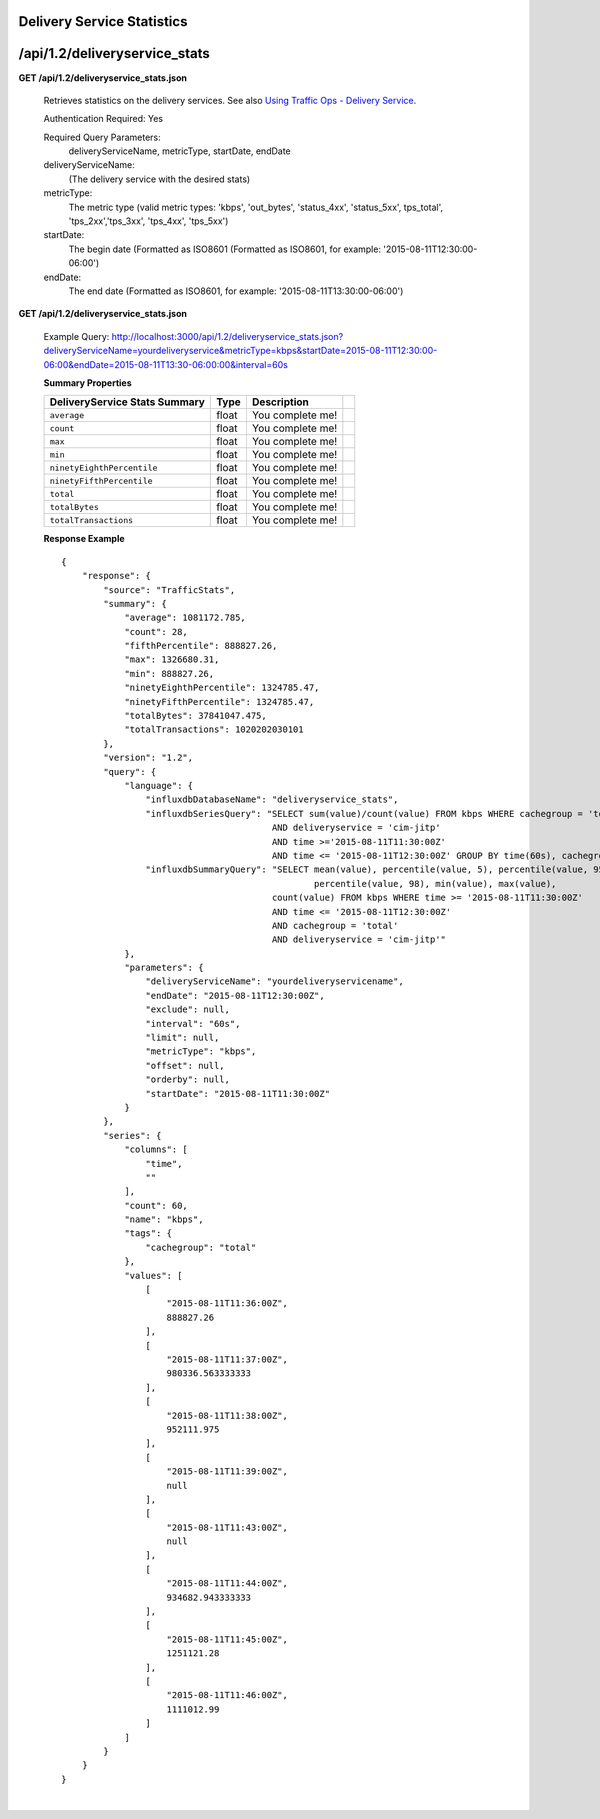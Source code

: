 .. 
.. Copyright 2015 Comcast Cable Communications Management, LLC
.. 
.. Licensed under the Apache License, Version 2.0 (the "License");
.. you may not use this file except in compliance with the License.
.. You may obtain a copy of the License at
.. 
..     http://www.apache.org/licenses/LICENSE-2.0
.. 
.. Unless required by applicable law or agreed to in writing, software
.. distributed under the License is distributed on an "AS IS" BASIS,
.. WITHOUT WARRANTIES OR CONDITIONS OF ANY KIND, either express or implied.
.. See the License for the specific language governing permissions and
.. limitations under the License.
.. 


.. _to-api-v12-ds-stats:

Delivery Service Statistics
===========================

.. _to-api-v12-ds-stats-route:

/api/1.2/deliveryservice_stats
==============================

**GET /api/1.2/deliveryservice_stats.json**

  Retrieves statistics on the delivery services. See also `Using Traffic Ops - Delivery Service <http://traffic-control-cdn.net/docs/latest/admin/traffic_ops_using.html#delivery-service>`_.

  Authentication Required: Yes


  Required Query Parameters: 
                             deliveryServiceName, metricType, startDate, endDate

  deliveryServiceName: 
                       (The delivery service with the desired stats)

  metricType: 
             The metric type (valid metric types: 'kbps', 'out_bytes', 'status_4xx', 'status_5xx', tps_total', 'tps_2xx','tps_3xx', 'tps_4xx', 'tps_5xx')

  startDate: 
             The begin date 
             (Formatted as ISO8601 (Formatted as ISO8601, for example: '2015-08-11T12:30:00-06:00')  

  endDate: 
           The end date 
           (Formatted as ISO8601, for example: '2015-08-11T13:30:00-06:00')

**GET /api/1.2/deliveryservice_stats.json**

  Example Query: http://localhost:3000/api/1.2/deliveryservice_stats.json?deliveryServiceName=yourdeliveryservice&metricType=kbps&startDate=2015-08-11T12:30:00-06:00&endDate=2015-08-11T13:30-06:00:00&interval=60s

  **Summary Properties**

  +--------------------------------------+-------+-------------------------------------------------------------------------+--+
  |        DeliveryService Stats Summary |  Type |                                                             Description |  |
  +======================================+=======+=========================================================================+==+
  | ``average``                          | float | You complete me!                                                        |  |
  +--------------------------------------+-------+-------------------------------------------------------------------------+--+
  | ``count``                            | float | You complete me!                                                        |  |
  +--------------------------------------+-------+-------------------------------------------------------------------------+--+
  | ``max``                              | float | You complete me!                                                        |  |
  +--------------------------------------+-------+-------------------------------------------------------------------------+--+
  | ``min``                              | float | You complete me!                                                        |  |
  +--------------------------------------+-------+-------------------------------------------------------------------------+--+
  | ``ninetyEighthPercentile``           | float | You complete me!                                                        |  |
  +--------------------------------------+-------+-------------------------------------------------------------------------+--+
  | ``ninetyFifthPercentile``            | float | You complete me!                                                        |  |
  +--------------------------------------+-------+-------------------------------------------------------------------------+--+
  | ``total``                            | float | You complete me!                                                        |  |
  +--------------------------------------+-------+-------------------------------------------------------------------------+--+
  | ``totalBytes``                       | float | You complete me!                                                        |  |
  +--------------------------------------+-------+-------------------------------------------------------------------------+--+
  | ``totalTransactions``                | float | You complete me!                                                        |  |
  +--------------------------------------+-------+-------------------------------------------------------------------------+--+

  **Response Example** ::

                {
                    "response": {
                        "source": "TrafficStats",
                        "summary": {
                            "average": 1081172.785,
                            "count": 28,
                            "fifthPercentile": 888827.26,
                            "max": 1326680.31,
                            "min": 888827.26,
                            "ninetyEighthPercentile": 1324785.47,
                            "ninetyFifthPercentile": 1324785.47,
                            "totalBytes": 37841047.475,
                            "totalTransactions": 1020202030101
                        },
                        "version": "1.2",
                        "query": {
                            "language": {
                                "influxdbDatabaseName": "deliveryservice_stats",
                                "influxdbSeriesQuery": "SELECT sum(value)/count(value) FROM kbps WHERE cachegroup = 'total' 
                                                        AND deliveryservice = 'cim-jitp' 
                                                        AND time >='2015-08-11T11:30:00Z' 
                                                        AND time <= '2015-08-11T12:30:00Z' GROUP BY time(60s), cachegroup",
                                "influxdbSummaryQuery": "SELECT mean(value), percentile(value, 5), percentile(value, 95), 
                                                                percentile(value, 98), min(value), max(value), 
                                                        count(value) FROM kbps WHERE time >= '2015-08-11T11:30:00Z' 
                                                        AND time <= '2015-08-11T12:30:00Z' 
                                                        AND cachegroup = 'total' 
                                                        AND deliveryservice = 'cim-jitp'"
                            },
                            "parameters": {
                                "deliveryServiceName": "yourdeliveryservicename",
                                "endDate": "2015-08-11T12:30:00Z",
                                "exclude": null,
                                "interval": "60s",
                                "limit": null,
                                "metricType": "kbps",
                                "offset": null,
                                "orderby": null,
                                "startDate": "2015-08-11T11:30:00Z"
                            }
                        },
                        "series": {
                            "columns": [
                                "time",
                                ""
                            ],
                            "count": 60,
                            "name": "kbps",
                            "tags": {
                                "cachegroup": "total"
                            },
                            "values": [
                                [
                                    "2015-08-11T11:36:00Z",
                                    888827.26
                                ],
                                [
                                    "2015-08-11T11:37:00Z",
                                    980336.563333333
                                ],
                                [
                                    "2015-08-11T11:38:00Z",
                                    952111.975
                                ],
                                [
                                    "2015-08-11T11:39:00Z",
                                    null
                                ],
                                [
                                    "2015-08-11T11:43:00Z",
                                    null
                                ],
                                [
                                    "2015-08-11T11:44:00Z",
                                    934682.943333333
                                ],
                                [
                                    "2015-08-11T11:45:00Z",
                                    1251121.28
                                ],
                                [
                                    "2015-08-11T11:46:00Z",
                                    1111012.99
                                ]
                            ]
                        }
                    }
                }


|
